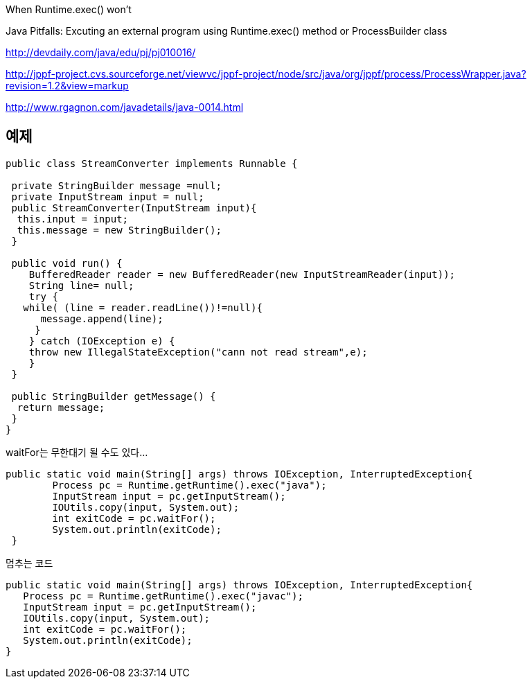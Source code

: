 When Runtime.exec() won't

Java Pitfalls: Excuting an external program using Runtime.exec() method or ProcessBuilder class

http://devdaily.com/java/edu/pj/pj010016/

http://jppf-project.cvs.sourceforge.net/viewvc/jppf-project/node/src/java/org/jppf/process/ProcessWrapper.java?revision=1.2&view=markup

http://www.rgagnon.com/javadetails/java-0014.html

 

== 예제
[source,java]
----
public class StreamConverter implements Runnable {

 private StringBuilder message =null;
 private InputStream input = null;
 public StreamConverter(InputStream input){
  this.input = input;
  this.message = new StringBuilder();
 }

 public void run() {
    BufferedReader reader = new BufferedReader(new InputStreamReader(input));
    String line= null;
    try {
   while( (line = reader.readLine())!=null){
      message.append(line);
     }
    } catch (IOException e) {
    throw new IllegalStateException("cann not read stream",e);
    }
 }

 public StringBuilder getMessage() {
  return message;
 }
}
----

[source,java]
.waitFor는 무한대기 될 수도 있다...
----
public static void main(String[] args) throws IOException, InterruptedException{
        Process pc = Runtime.getRuntime().exec("java");
        InputStream input = pc.getInputStream();
        IOUtils.copy(input, System.out);
        int exitCode = pc.waitFor();
        System.out.println(exitCode);
 }
----

[source,java]
.멈추는 코드
----
public static void main(String[] args) throws IOException, InterruptedException{  
   Process pc = Runtime.getRuntime().exec("javac");  
   InputStream input = pc.getInputStream();  
   IOUtils.copy(input, System.out);  
   int exitCode = pc.waitFor();  
   System.out.println(exitCode);  
}
----
